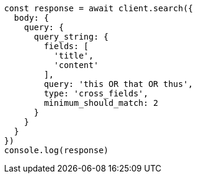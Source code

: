 // This file is autogenerated, DO NOT EDIT
// Use `node scripts/generate-docs-examples.js` to generate the docs examples

[source, js]
----
const response = await client.search({
  body: {
    query: {
      query_string: {
        fields: [
          'title',
          'content'
        ],
        query: 'this OR that OR thus',
        type: 'cross_fields',
        minimum_should_match: 2
      }
    }
  }
})
console.log(response)
----


